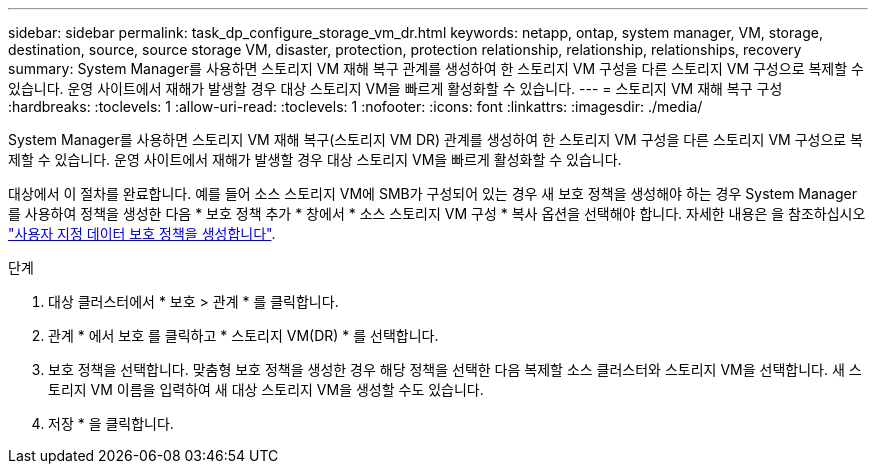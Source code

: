 ---
sidebar: sidebar 
permalink: task_dp_configure_storage_vm_dr.html 
keywords: netapp, ontap, system manager, VM, storage, destination, source, source storage VM, disaster, protection, protection relationship, relationship, relationships, recovery 
summary: System Manager를 사용하면 스토리지 VM 재해 복구 관계를 생성하여 한 스토리지 VM 구성을 다른 스토리지 VM 구성으로 복제할 수 있습니다. 운영 사이트에서 재해가 발생할 경우 대상 스토리지 VM을 빠르게 활성화할 수 있습니다. 
---
= 스토리지 VM 재해 복구 구성
:hardbreaks:
:toclevels: 1
:allow-uri-read: 
:toclevels: 1
:nofooter: 
:icons: font
:linkattrs: 
:imagesdir: ./media/


[role="lead"]
System Manager를 사용하면 스토리지 VM 재해 복구(스토리지 VM DR) 관계를 생성하여 한 스토리지 VM 구성을 다른 스토리지 VM 구성으로 복제할 수 있습니다. 운영 사이트에서 재해가 발생할 경우 대상 스토리지 VM을 빠르게 활성화할 수 있습니다.

대상에서 이 절차를 완료합니다. 예를 들어 소스 스토리지 VM에 SMB가 구성되어 있는 경우 새 보호 정책을 생성해야 하는 경우 System Manager를 사용하여 정책을 생성한 다음 * 보호 정책 추가 * 창에서 * 소스 스토리지 VM 구성 * 복사 옵션을 선택해야 합니다. 자세한 내용은 을 참조하십시오 link:task_dp_create_custom_data_protection_policies.html#["사용자 지정 데이터 보호 정책을 생성합니다"].

.단계
. 대상 클러스터에서 * 보호 > 관계 * 를 클릭합니다.
. 관계 * 에서 보호 를 클릭하고 * 스토리지 VM(DR) * 를 선택합니다.
. 보호 정책을 선택합니다. 맞춤형 보호 정책을 생성한 경우 해당 정책을 선택한 다음 복제할 소스 클러스터와 스토리지 VM을 선택합니다. 새 스토리지 VM 이름을 입력하여 새 대상 스토리지 VM을 생성할 수도 있습니다.
. 저장 * 을 클릭합니다.

